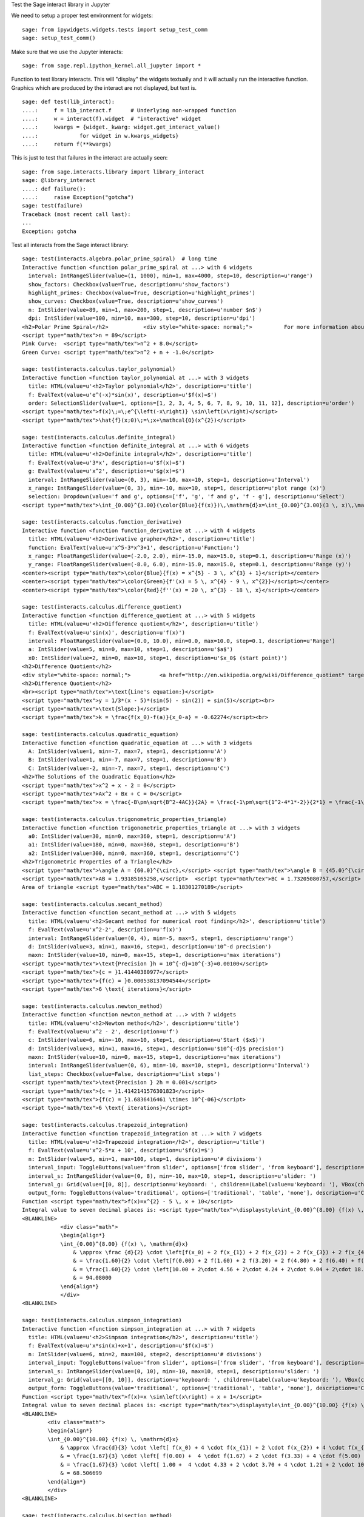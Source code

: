.. -*- coding: utf-8 -*-

.. linkall

Test the Sage interact library in Jupyter

We need to setup a proper test environment for widgets::

    sage: from ipywidgets.widgets.tests import setup_test_comm
    sage: setup_test_comm()

Make sure that we use the Jupyter interacts::

    sage: from sage.repl.ipython_kernel.all_jupyter import *

Function to test library interacts. This will "display" the widgets
textually and it will actually run the interactive function. Graphics
which are produced by the interact are not displayed, but text is. ::

    sage: def test(lib_interact):
    ....:     f = lib_interact.f      # Underlying non-wrapped function
    ....:     w = interact(f).widget  # "interactive" widget
    ....:     kwargs = {widget._kwarg: widget.get_interact_value()
    ....:             for widget in w.kwargs_widgets}
    ....:     return f(**kwargs)

This is just to test that failures in the interact are actually seen::

    sage: from sage.interacts.library import library_interact
    sage: @library_interact
    ....: def failure():
    ....:     raise Exception("gotcha")
    sage: test(failure)
    Traceback (most recent call last):
    ...
    Exception: gotcha

Test all interacts from the Sage interact library::

    sage: test(interacts.algebra.polar_prime_spiral)  # long time
    Interactive function <function polar_prime_spiral at ...> with 6 widgets
      interval: IntRangeSlider(value=(1, 1000), min=1, max=4000, step=10, description=u'range')
      show_factors: Checkbox(value=True, description=u'show_factors')
      highlight_primes: Checkbox(value=True, description=u'highlight_primes')
      show_curves: Checkbox(value=True, description=u'show_curves')
      n: IntSlider(value=89, min=1, max=200, step=1, description=u'number $n$')
      dpi: IntSlider(value=100, min=10, max=300, step=10, description=u'dpi')
    <h2>Polar Prime Spiral</h2>           <div style="white-space: normal;">          For more information about the factors in the spiral, visit           <a href="http://www.dcs.gla.ac.uk/~jhw/spirals/index.html" target="_blank">          Number Spirals by John Williamson</a>.</div>
    <script type="math/tex">n = 89</script>
    Pink Curve:  <script type="math/tex">n^2 + 8.0</script>
    Green Curve: <script type="math/tex">n^2 + n + -1.0</script>

    sage: test(interacts.calculus.taylor_polynomial)
    Interactive function <function taylor_polynomial at ...> with 3 widgets
      title: HTML(value=u'<h2>Taylor polynomial</h2>', description=u'title')
      f: EvalText(value=u'e^(-x)*sin(x)', description=u'$f(x)=$')
      order: SelectionSlider(value=1, options=[1, 2, 3, 4, 5, 6, 7, 8, 9, 10, 11, 12], description=u'order')
    <script type="math/tex">f(x)\;=\;e^{\left(-x\right)} \sin\left(x\right)</script>
    <script type="math/tex">\hat{f}(x;0)\;=\;x+\mathcal{O}(x^{2})</script>

    sage: test(interacts.calculus.definite_integral)
    Interactive function <function definite_integral at ...> with 6 widgets
      title: HTML(value=u'<h2>Definite integral</h2>', description=u'title')
      f: EvalText(value=u'3*x', description=u'$f(x)=$')
      g: EvalText(value=u'x^2', description=u'$g(x)=$')
      interval: IntRangeSlider(value=(0, 3), min=-10, max=10, step=1, description=u'Interval')
      x_range: IntRangeSlider(value=(0, 3), min=-10, max=10, step=1, description=u'plot range (x)')
      selection: Dropdown(value='f and g', options=['f', 'g', 'f and g', 'f - g'], description=u'Select')
    <script type="math/tex">\int_{0.00}^{3.00}(\color{Blue}{f(x)})\,\mathrm{d}x=\int_{0.00}^{3.00}(3 \, x)\,\mathrm{d}x=13.50</script><br/><script type="math/tex">\int_{0.00}^{3.00}(\color{Green}{g(x)})\,\mathrm{d}x=\int_{0.00}^{3.00}(x^{2})\,\mathrm{d}x=9.00</script>

    sage: test(interacts.calculus.function_derivative)
    Interactive function <function function_derivative at ...> with 4 widgets
      title: HTML(value=u'<h2>Derivative grapher</h2>', description=u'title')
      function: EvalText(value=u'x^5-3*x^3+1', description=u'Function:')
      x_range: FloatRangeSlider(value=(-2.0, 2.0), min=-15.0, max=15.0, step=0.1, description=u'Range (x)')
      y_range: FloatRangeSlider(value=(-8.0, 6.0), min=-15.0, max=15.0, step=0.1, description=u'Range (y)')
    <center><script type="math/tex">\color{Blue}{f(x) = x^{5} - 3 \, x^{3} + 1}</script></center>
    <center><script type="math/tex">\color{Green}{f'(x) = 5 \, x^{4} - 9 \, x^{2}}</script></center>
    <center><script type="math/tex">\color{Red}{f''(x) = 20 \, x^{3} - 18 \, x}</script></center>

    sage: test(interacts.calculus.difference_quotient)
    Interactive function <function difference_quotient at ...> with 5 widgets
      title: HTML(value=u'<h2>Difference quotient</h2>', description=u'title')
      f: EvalText(value=u'sin(x)', description=u'f(x)')
      interval: FloatRangeSlider(value=(0.0, 10.0), min=0.0, max=10.0, step=0.1, description=u'Range')
      a: IntSlider(value=5, min=0, max=10, step=1, description=u'$a$')
      x0: IntSlider(value=2, min=0, max=10, step=1, description=u'$x_0$ (start point)')
    <h2>Difference Quotient</h2>
    <div style="white-space: normal;">         <a href="http://en.wikipedia.org/wiki/Difference_quotient" target="_blank">         Wikipedia article about difference quotient</a></div>
    <h2>Difference Quotient</h2>
    <br><script type="math/tex">\text{Line's equation:}</script>
    <script type="math/tex">y = 1/3*(x - 5)*(sin(5) - sin(2)) + sin(5)</script><br>
    <script type="math/tex">\text{Slope:}</script>
    <script type="math/tex">k = \frac{f(x_0)-f(a)}{x_0-a} = -0.62274</script><br>

    sage: test(interacts.calculus.quadratic_equation)
    Interactive function <function quadratic_equation at ...> with 3 widgets
      A: IntSlider(value=1, min=-7, max=7, step=1, description=u'A')
      B: IntSlider(value=1, min=-7, max=7, step=1, description=u'B')
      C: IntSlider(value=-2, min=-7, max=7, step=1, description=u'C')
    <h2>The Solutions of the Quadratic Equation</h2>
    <script type="math/tex">x^2 + x - 2 = 0</script>
    <script type="math/tex">Ax^2 + Bx + C = 0</script>
    <script type="math/tex">x = \frac{-B\pm\sqrt{B^2-4AC}}{2A} = \frac{-1\pm\sqrt{1^2-4*1*-2}}{2*1} = \frac{-1\pm\sqrt{\color{Green}{9}}}{2} = \begin{cases}1\\-2\end{cases}</script>

    sage: test(interacts.calculus.trigonometric_properties_triangle)
    Interactive function <function trigonometric_properties_triangle at ...> with 3 widgets
      a0: IntSlider(value=30, min=0, max=360, step=1, description=u'A')
      a1: IntSlider(value=180, min=0, max=360, step=1, description=u'B')
      a2: IntSlider(value=300, min=0, max=360, step=1, description=u'C')
    <h2>Trigonometric Properties of a Triangle</h2>
    <script type="math/tex">\angle A = {60.0}^{\circ},</script> <script type="math/tex">\angle B = {45.0}^{\circ},</script> <script type="math/tex">\angle C = {75.0}^{\circ}</script>
    <script type="math/tex">AB = 1.93185165258,</script>  <script type="math/tex">BC = 1.73205080757,</script>  <script type="math/tex">CA = 1.41421356237</script>
    Area of triangle <script type="math/tex">ABC = 1.18301270189</script>

    sage: test(interacts.calculus.secant_method)
    Interactive function <function secant_method at ...> with 5 widgets
      title: HTML(value=u'<h2>Secant method for numerical root finding</h2>', description=u'title')
      f: EvalText(value=u'x^2-2', description=u'f(x)')
      interval: IntRangeSlider(value=(0, 4), min=-5, max=5, step=1, description=u'range')
      d: IntSlider(value=3, min=1, max=16, step=1, description=u'10^-d precision')
      maxn: IntSlider(value=10, min=0, max=15, step=1, description=u'max iterations')
    <script type="math/tex">\text{Precision }h = 10^{-d}=10^{-3}=0.00100</script>
    <script type="math/tex">{c = }1.41440380977</script>
    <script type="math/tex">{f(c) = }0.000538137094544</script>
    <script type="math/tex">6 \text{ iterations}</script>

    sage: test(interacts.calculus.newton_method)
    Interactive function <function newton_method at ...> with 7 widgets
      title: HTML(value=u'<h2>Newton method</h2>', description=u'title')
      f: EvalText(value=u'x^2 - 2', description=u'f')
      c: IntSlider(value=6, min=-10, max=10, step=1, description=u'Start ($x$)')
      d: IntSlider(value=3, min=1, max=16, step=1, description=u'$10^{-d}$ precision')
      maxn: IntSlider(value=10, min=0, max=15, step=1, description=u'max iterations')
      interval: IntRangeSlider(value=(0, 6), min=-10, max=10, step=1, description=u'Interval')
      list_steps: Checkbox(value=False, description=u'List steps')
    <script type="math/tex">\text{Precision } 2h = 0.001</script>
    <script type="math/tex">{c = }1.4142141576301823</script>
    <script type="math/tex">{f(c) = }1.6836416461 \times 10^{-06}</script>
    <script type="math/tex">6 \text{ iterations}</script>

    sage: test(interacts.calculus.trapezoid_integration)
    Interactive function <function trapezoid_integration at ...> with 7 widgets
      title: HTML(value=u'<h2>Trapezoid integration</h2>', description=u'title')
      f: EvalText(value=u'x^2-5*x + 10', description=u'$f(x)=$')
      n: IntSlider(value=5, min=1, max=100, step=1, description=u'# divisions')
      interval_input: ToggleButtons(value='from slider', options=['from slider', 'from keyboard'], description=u'Integration interval')
      interval_s: IntRangeSlider(value=(0, 8), min=-10, max=10, step=1, description=u'slider: ')
      interval_g: Grid(value=[[0, 8]], description=u'keyboard: ', children=(Label(value=u'keyboard: '), VBox(children=(EvalText(value=u'0'),)), VBox(children=(EvalText(value=u'8'),))))
      output_form: ToggleButtons(value='traditional', options=['traditional', 'table', 'none'], description=u'Computations form')
    Function <script type="math/tex">f(x)=x^{2} - 5 \, x + 10</script>
    Integral value to seven decimal places is: <script type="math/tex">\displaystyle\int_{0.00}^{8.00} {f(x) \, \mathrm{d}x} = 90.666667</script>
    <BLANKLINE>
                <div class="math">
                \begin{align*}
                \int_{0.00}^{8.00} {f(x) \, \mathrm{d}x}
                    & \approx \frac {d}{2} \cdot \left[f(x_0) + 2 f(x_{1}) + 2 f(x_{2}) + 2 f(x_{3}) + 2 f(x_{4}) + f(x_{5})\right] \\
                    & = \frac{1.60}{2} \cdot \left[f(0.00) + 2 f(1.60) + 2 f(3.20) + 2 f(4.80) + 2 f(6.40) + f(8.00)\right] \\
                    & = \frac{1.60}{2} \cdot \left[10.00 + 2\cdot 4.56 + 2\cdot 4.24 + 2\cdot 9.04 + 2\cdot 18.96 + 34.00\right] \\
                    & = 94.08000
                \end{align*}
                </div>
    <BLANKLINE>

    sage: test(interacts.calculus.simpson_integration)
    Interactive function <function simpson_integration at ...> with 7 widgets
      title: HTML(value=u'<h2>Simpson integration</h2>', description=u'title')
      f: EvalText(value=u'x*sin(x)+x+1', description=u'$f(x)=$')
      n: IntSlider(value=6, min=2, max=100, step=2, description=u'# divisions')
      interval_input: ToggleButtons(value='from slider', options=['from slider', 'from keyboard'], description=u'Integration interval')
      interval_s: IntRangeSlider(value=(0, 10), min=-10, max=10, step=1, description=u'slider: ')
      interval_g: Grid(value=[[0, 10]], description=u'keyboard: ', children=(Label(value=u'keyboard: '), VBox(children=(EvalText(value=u'0'),)), VBox(children=(EvalText(value=u'10'),))))
      output_form: ToggleButtons(value='traditional', options=['traditional', 'table', 'none'], description=u'Computations form')
    Function <script type="math/tex">f(x)=x \sin\left(x\right) + x + 1</script>
    Integral value to seven decimal places is: <script type="math/tex">\displaystyle\int_{0.00}^{10.00} {f(x) \, \mathrm{d}x} = 67.846694</script>
    <BLANKLINE>
            <div class="math">
            \begin{align*}
            \int_{0.00}^{10.00} {f(x) \, \mathrm{d}x}
                & \approx \frac{d}{3} \cdot \left[ f(x_0) + 4 \cdot f(x_{1}) + 2 \cdot f(x_{2}) + 4 \cdot f(x_{3}) + 2 \cdot f(x_{4}) + 4 \cdot f(x_{5}) + f(x_{6})\right] \\
                & = \frac{1.67}{3} \cdot \left[ f(0.00) +  4 \cdot f(1.67) + 2 \cdot f(3.33) + 4 \cdot f(5.00) + 2 \cdot f(6.67) + 4 \cdot f(8.33) + f(10.00)\right] \\
                & = \frac{1.67}{3} \cdot \left[ 1.00 +  4 \cdot 4.33 + 2 \cdot 3.70 + 4 \cdot 1.21 + 2 \cdot 10.16 + 4 \cdot 16.73  + 5.56\right] \\
                & = 68.506699
            \end{align*}
            </div>
    <BLANKLINE>

    sage: test(interacts.calculus.bisection_method)
    Interactive function <function bisection_method at ...> with 5 widgets
      title: HTML(value=u'<h2>Bisection method</h2>', description=u'title')
      f: EvalText(value=u'x^2-2', description=u'f(x)')
      interval: IntRangeSlider(value=(0, 4), min=-5, max=5, step=1, description=u'range')
      d: IntSlider(value=3, min=1, max=8, step=1, description=u'$10^{-d}$ precision')
      maxn: IntSlider(value=10, min=0, max=50, step=1, description=u'max iterations')
    <script type="math/tex">\text{Precision }h = 10^{-d}=10^{-3}=0.00100</script>
    <script type="math/tex">{c = }1.4140625</script>
    <script type="math/tex">{f(c) = }-0.00042724609375</script>
    <script type="math/tex">9 \text{ iterations}</script>

    sage: test(interacts.calculus.riemann_sum)
    Manual interactive function <function riemann_sum at ...> with 9 widgets
      title: HTML(value=u'<h2>Riemann integral with random sampling</h2>', description=u'title')
      f: EvalText(value=u'x^2+1', description=u'$f(x)=$')
      n: IntSlider(value=5, min=1, max=30, step=1, description=u'# divisions')
      hr1: HTML(value=u'<hr>', description=u'hr1')
      interval_input: ToggleButtons(value='from slider', options=['from slider', 'from keyboard'], description=u'Integration interval')
      interval_s: IntRangeSlider(value=(0, 2), min=-5, max=10, step=1, description=u'slider: ')
      interval_g: Grid(value=[[0, 2]], description=u'keyboard: ', children=(Label(value=u'keyboard: '), VBox(children=(EvalText(value=u'0'),)), VBox(children=(EvalText(value=u'2'),))))
      hr2: HTML(value=u'<hr>', description=u'hr2')
      list_table: Checkbox(value=False, description=u'List table')
    <small>Adjust your data and click Update button. Click repeatedly for another random values.</small>
    Riemann sum: <script type="math/tex">\displaystyle\sum_{i=1}^{5} f(\eta_i)(x_i-x_{i-1})=...</script>
    Exact value of the integral <script type="math/tex">\displaystyle\int_{0}^{2}x^{2} + 1\,\mathrm{d}x=4.66666666667</script>

    sage: test(interacts.calculus.function_tool)
    Interactive function <function function_tool at ...> with 7 widgets
      f: EvalText(value=u'sin(x)', description=u'f')
      g: EvalText(value=u'cos(x)', description=u'g')
      xrange: IntRangeSlider(value=(0, 1), min=-3, max=3, step=1, description=u'x-range')
      yrange: Text(value=u'auto', description=u'yrange')
      a: IntSlider(value=1, min=-1, max=3, step=1, description=u'a')
      action: ToggleButtons(value='f', options=['f', 'df/dx', 'int f', 'num f', 'den f', '1/f', 'finv', 'f+a', 'f-a', 'f*a', 'f/a', 'f^a', 'f(x+a)', 'f(x*a)', 'f+g', 'f-g', 'f*g', 'f/g', 'f(g)'], description=u'h = ')
      do_plot: Checkbox(value=True, description=u'do_plot')
    <center><font color="red"><script type="math/tex">f = \sin\left(x\right)</script></font></center>
    <center><font color="green"><script type="math/tex">g = \cos\left(x\right)</script></font></center>
    <center><font color="blue"><b><script type="math/tex">h = f = \sin\left(x\right)</script></b></font></center>

    sage: test(interacts.fractals.mandelbrot)
    Interactive function <function mandelbrot at ...> with 6 widgets
      expo: FloatSlider(value=2.0, min=-10.0, max=10.0, step=0.1, description=u'expo')
      iterations: IntSlider(value=20, min=1, max=100, step=1, description=u'# iterations')
      zoom_x: FloatRangeSlider(value=(-2.0, 1.0), min=-2.0, max=2.0, step=0.01, description=u'Zoom X')
      zoom_y: FloatRangeSlider(value=(-1.5, 1.5), min=-2.0, max=2.0, step=0.01, description=u'Zoom Y')
      plot_points: IntSlider(value=150, min=20, max=400, step=20, description=u'plot points')
      dpi: IntSlider(value=80, min=20, max=200, step=10, description=u'dpi')
    <h2>Mandelbrot Fractal</h2>
    Recursive Formula: <script type="math/tex">z \leftarrow z^{2.00} + c</script> for <script type="math/tex">c \in \mathbb{C}</script>

    sage: test(interacts.fractals.julia)
    Interactive function <function julia at ...> with 8 widgets
      expo: FloatSlider(value=2.0, min=-10.0, max=10.0, step=0.1, description=u'expo')
      c_real: FloatSlider(value=0.5, min=-2.0, max=2.0, step=0.01, description=u'real part const.')
      c_imag: FloatSlider(value=0.5, min=-2.0, max=2.0, step=0.01, description=u'imag part const.')
      iterations: IntSlider(value=20, min=1, max=100, step=1, description=u'# iterations')
      zoom_x: FloatRangeSlider(value=(-1.5, 1.5), min=-2.0, max=2.0, step=0.01, description=u'Zoom X')
      zoom_y: FloatRangeSlider(value=(-1.5, 1.5), min=-2.0, max=2.0, step=0.01, description=u'Zoom Y')
      plot_points: IntSlider(value=150, min=20, max=400, step=20, description=u'plot points')
      dpi: IntSlider(value=80, min=20, max=200, step=10, description=u'dpi')
    <h2>Julia Fractal</h2>
    Recursive Formula: <script type="math/tex">z \leftarrow z^{2.00} + (0.50+0.50*\mathbb{I})</script>

    sage: test(interacts.fractals.cellular_automaton)
    Interactive function <function cellular_automaton at ...> with 3 widgets
      N: IntSlider(value=100, min=1, max=500, step=1, description=u'Number of iterations')
      rule_number: IntSlider(value=110, min=0, max=255, step=1, description=u'Rule number')
      size: IntSlider(value=6, min=1, max=11, step=1, description=u'size of graphic')
    <h2>Cellular Automaton</h2><div style="white-space: normal;">"A cellular automaton is a collection of "colored" cells          on a grid of specified shape that evolves through a number of          discrete time steps according to a set of rules based on the          states of neighboring cells." &mdash;          <a target="_blank" href="http://mathworld.wolfram.com/CellularAutomaton.html">Mathworld,         Cellular Automaton</a></div>         <div>Rule 110 expands to 01110110</div>

    sage: test(interacts.geometry.unit_circle)
    Interactive function <function unit_circle at ...> with 2 widgets
      function: Dropdown(value=0, options=[('sin(x)', 0), ('cos(x)', 1), ('tan(x)', 2)], description=u'function')
      x: TransformFloatSlider(value=0.0, min=0.0, max=6.283185307179586, step=0.015707963267948967, description=u'x')
    <div style="white-space: normal;">Lines of the same color have         the same length</div>

    sage: test(interacts.geometry.trigonometric_properties_triangle)
    Interactive function <function trigonometric_properties_triangle at ...> with 3 widgets
      a0: IntSlider(value=30, min=0, max=360, step=1, description=u'A')
      a1: IntSlider(value=180, min=0, max=360, step=1, description=u'B')
      a2: IntSlider(value=300, min=0, max=360, step=1, description=u'C')
    <h2>Trigonometric Properties of a Triangle</h2>
    <script type="math/tex">\angle A = {60.0}^{\circ},</script> <script type="math/tex">\angle B = {45.0}^{\circ},</script> <script type="math/tex">\angle C = {75.0}^{\circ}</script>
    <script type="math/tex">AB = 1.93185165258,</script>  <script type="math/tex">BC = 1.73205080757,</script>  <script type="math/tex">CA = 1.41421356237</script>
    Area of triangle <script type="math/tex">ABC = 1.18301270189</script>

    sage: test(interacts.geometry.special_points)
    Interactive function <function special_points at ...> with 10 widgets
      title: HTML(value=u'<h2>Special points in triangle</h2>', description=u'title')
      a0: IntSlider(value=30, min=0, max=360, step=1, description=u'A')
      a1: IntSlider(value=180, min=0, max=360, step=1, description=u'B')
      a2: IntSlider(value=300, min=0, max=360, step=1, description=u'C')
      show_median: Checkbox(value=False, description=u'Medians')
      show_pb: Checkbox(value=False, description=u'Perpendicular Bisectors')
      show_alt: Checkbox(value=False, description=u'Altitudes')
      show_ab: Checkbox(value=False, description=u'Angle Bisectors')
      show_incircle: Checkbox(value=False, description=u'Incircle')
      show_euler: Checkbox(value=False, description=u"Euler's Line")

    sage: test(interacts.statistics.coin)
    Interactive function <function coin at ...> with 2 widgets
      n: IntSlider(value=1000, min=2, max=10000, step=100, description=u'Number of Tosses')
      interval: IntRangeSlider(value=(0, 0), min=0, max=1, step=1, description=u'Plotting range (y)')
    doctest:...: UserWarning: Attempting to set identical bottom==top results in singular transformations; automatically expanding.
    bottom=0.0, top=0.0

